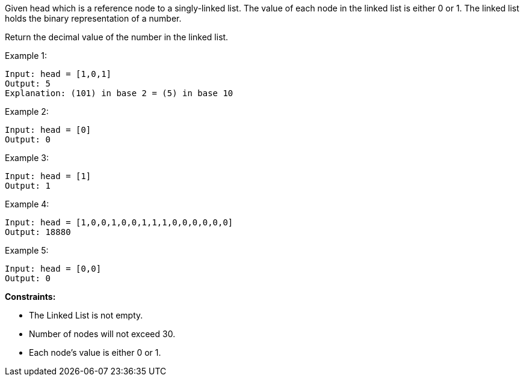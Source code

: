 Given head which is a reference node to a singly-linked list. The value of each node in the linked list is either 0 or 1. The linked list holds the binary representation of a number.

Return the decimal value of the number in the linked list.

Example 1:
[listing]
Input: head = [1,0,1]
Output: 5
Explanation: (101) in base 2 = (5) in base 10

Example 2:
[listing]
Input: head = [0]
Output: 0

Example 3:
[listing]
Input: head = [1]
Output: 1

Example 4:
[listing]
Input: head = [1,0,0,1,0,0,1,1,1,0,0,0,0,0,0]
Output: 18880

Example 5:
[listing]
Input: head = [0,0]
Output: 0

**Constraints:**

* The Linked List is not empty.
* Number of nodes will not exceed 30.
* Each node's value is either 0 or 1.